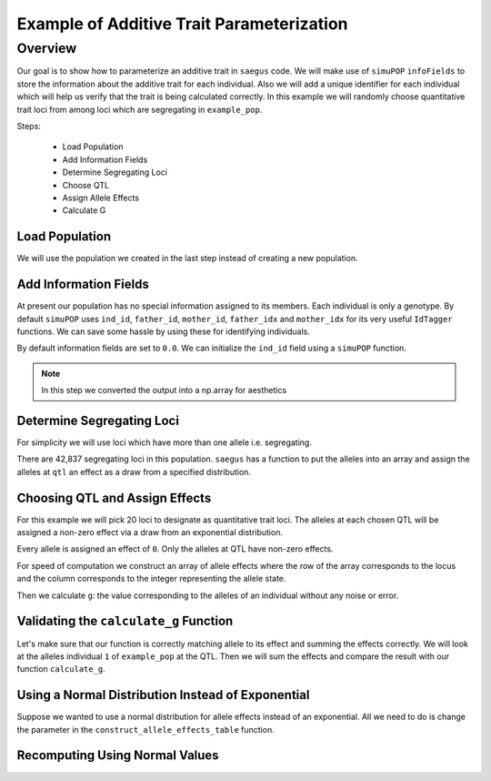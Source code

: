 .. _example_of_additive_quantitative_trait:

##########################################
Example of Additive Trait Parameterization
##########################################

.. code-block:: python
   :caption: Modules we will need for this example

   >>> import simuOpt
   >>> simuOpt.setOptions(alleleType='short', quiet=True)
   >>> import simuPOP as sim
   >>> import pandas as pd
   >>> import numpy as np
   >>> import random
   >>> from saegus import operators, parameters
   >>> np.set_printoptions(suppress=True, precision=5)


.. _overview_of_additive_trait_example:

Overview
########


Our goal is to show how to parameterize an additive trait in ``saegus`` code.
We will make use of ``simuPOP`` ``infoFields`` to store the information about
the additive trait for each individual. Also we will add a unique identifier
for each individual which will help us verify that the trait is being calculated
correctly. In this example we will randomly choose quantitative trait loci from
among loci which are segregating in ``example_pop``.

Steps:

   + Load Population
   + Add Information Fields
   + Determine Segregating Loci
   + Choose QTL
   + Assign Allele Effects
   + Calculate G

.. _load_population:

Load Population
~~~~~~~~~~~~~~~

We will use the population we created in the last step instead of creating
a new population.

.. code-block:::: python
   :caption: Loading our example population from a file

   >>> example_pop = sim.loadPopulation('example_pop.pop')


.. _add_information_fields:

Add Information Fields
~~~~~~~~~~~~~~~~~~~~~~

At present our population has no special information assigned to its members.
Each individual is only a genotype. By default ``simuPOP`` uses ``ind_id``,
``father_id``, ``mother_id``, ``father_idx`` and ``mother_idx`` for its very
useful ``IdTagger`` functions. We can save some hassle by using these for
identifying individuals.

.. code-block:: python
   :caption: Add the ``infoFields`` ``ind_id``, ``g`` and ``p``

   >>> example_pop.infoFields()
   ()
   >>> example_pop.addInfoFields(['ind_id', 'g', 'p'])
   >>> example_pop.infoFields()
   ('ind_id', 'g', 'p')

By default information fields are set to ``0.0``. We can initialize the
``ind_id`` field using a ``simuPOP`` function.

.. code-block:: python
   :caption: Initialize individual identifiers

   >>> sim.tagID(example_pop)
   >>> print(np.array(example_pop.dvars().ind_id))
   [   1.    2.    3.    4.    5.    6.    7.    8.    9.   10.   11.   12.
      13.   14.   15.   16.   17.   18.   19.   20.   21.   22.   23.   24.
      25.   26.   27.   28.   29.   30.   31.   32.   33.   34.   35.   36.
      37.   38.   39.   40.   41.   42.   43.   44.   45.   46.   47.   48.
      49.   50.   51.   52.   53.   54.   55.   56.   57.   58.   59.   60.
      61.   62.   63.   64.   65.   66.   67.   68.   69.   70.   71.   72.
      73.   74.   75.   76.   77.   78.   79.   80.   81.   82.   83.   84.
      85.   86.   87.   88.   89.   90.   91.   92.   93.   94.   95.   96.
      97.   98.   99.  100.  101.  102.  103.  104.  105.]

.. note:: In this step we converted the output into a np.array for aesthetics

.. _determine_segregating_loci:

Determine Segregating Loci
~~~~~~~~~~~~~~~~~~~~~~~~~~

For simplicity we will use loci which have more than one allele i.e.
segregating.

.. code-block:: python
   :caption: Using ``simuPOP`` to find segregating loci

   >>> sim.stat(example_pop, numOfSegSites=sim.ALL_AVAIL,
   ...              vars=['numOfSegSites', 'segSites', 'fixedSites'])
   >>> example_pop.dvars().numOfSegSites
   42837
   >>> print(example_pop.dvars().segSites[::1000] # every 1000th segregating locus
   [0, 1040, 2072, 3098, 4124, 5156, 6199, 7217, 8248, 9282, 10338, 11361,
   12392, 13407, 14468, 15502, 16562, 17599, 18637, 19665, 20700, 21766, 22805,
   23813, 24837, 25882, 26910, 27923, 28955, 30026, 31057, 32103, 33142,
   34173, 35185, 36207, 37223, 38243, 39351, 40419, 41477, 42537, 43578]

There are 42,837 segregating loci in this population. ``saegus`` has a function
to put the alleles into an array and assign the alleles at ``qtl`` an effect as
a draw from a specified distribution.


.. _choose_QTL:

Choosing QTL and Assign Effects
~~~~~~~~~~~~~~~~~~~~~~~~~~~~~~~

For this example we will pick 20 loci to designate as quantitative trait loci.
The alleles at each chosen QTL will be assigned a non-zero effect via a draw
from an exponential distribution.

.. code-block:: python
   :caption: Choosing QTL and assigning allele effects

   >>> segregating_loci = example_pop.dvars().segSites
   >>> qtl = sorted(random.sample(segregating_loci, 20))
   >>> qtl
   [1812,
    1905,
    4802,
    6092,
    7776,
    9225,
    11426,
    17994,
    18169,
    19480,
    21206,
    22754,
    27998,
    28313,
    29297,
    31358,
    36316,
    36354,
    40565,
    44143]

Every allele is assigned an effect of ``0``. Only the alleles at QTL have
non-zero effects.

.. code-block:: python
   :caption: Assign allele effects using an exponential distribution

   >>> trait = parameters.Trait()
   >>> ae_table = trait.construct_allele_effects_table(example_pop, qtl, random.expovariate, 1)
   >>> ae_table[qtl]
   array([[  1812.   ,      1.   ,      2.559,      3.   ,      1.962],
          [  1905.   ,      1.   ,      0.169,      3.   ,      0.199],
          [  4802.   ,      1.   ,      0.533,      3.   ,      0.523],
          [  6092.   ,      1.   ,      0.5  ,      2.   ,      4.702],
          [  7776.   ,      1.   ,      1.825,      3.   ,      0.156],
          [  9225.   ,      1.   ,      0.793,      2.   ,      1.657],
          [ 11426.   ,      1.   ,      1.064,      3.   ,      0.228],
          [ 17994.   ,      1.   ,      0.221,      2.   ,      0.015],
          [ 18169.   ,      1.   ,      1.011,      3.   ,      1.45 ],
          [ 19480.   ,      1.   ,      1.443,      3.   ,      0.046],
          [ 21206.   ,      1.   ,      0.554,      2.   ,      1.086],
          [ 22754.   ,      1.   ,      0.904,      3.   ,      0.628],
          [ 27998.   ,      1.   ,      0.361,      2.   ,      0.023],
          [ 28313.   ,      1.   ,      1.953,      3.   ,      0.033],
          [ 29297.   ,      1.   ,      2.737,      3.   ,      3.567],
          [ 31358.   ,      1.   ,      0.778,      3.   ,      1.601],
          [ 36316.   ,      1.   ,      6.54 ,      3.   ,      2.131],
          [ 36354.   ,      1.   ,      0.573,      2.   ,      1.766],
          [ 40565.   ,      1.   ,      0.137,      3.   ,      0.351],
          [ 44143.   ,      1.   ,      0.338,      3.   ,      0.719]])

For speed of computation we construct an array of allele effects where the row
of the array corresponds to the locus and the column corresponds to the integer
representing the allele state.

.. code-block:: python
   :caption: Putting the allele effects in an array for speed of computation

   >>> ae_array = trait.construct_ae_array(ae_table, qtl)
   >>> ae_array[qtl]
   array([[ 0.   ,  2.559,  0.   ,  1.962,  0.   ],
       [ 0.   ,  0.169,  0.   ,  0.199,  0.   ],
       [ 0.   ,  0.533,  0.   ,  0.523,  0.   ],
       [ 0.   ,  0.5  ,  4.702,  0.   ,  0.   ],
       [ 0.   ,  1.825,  0.   ,  0.156,  0.   ],
       [ 0.   ,  0.793,  1.657,  0.   ,  0.   ],
       [ 0.   ,  1.064,  0.   ,  0.228,  0.   ],
       [ 0.   ,  0.221,  0.015,  0.   ,  0.   ],
       [ 0.   ,  1.011,  0.   ,  1.45 ,  0.   ],
       [ 0.   ,  1.443,  0.   ,  0.046,  0.   ],
       [ 0.   ,  0.554,  1.086,  0.   ,  0.   ],
       [ 0.   ,  0.904,  0.   ,  0.628,  0.   ],
       [ 0.   ,  0.361,  0.023,  0.   ,  0.   ],
       [ 0.   ,  1.953,  0.   ,  0.033,  0.   ],
       [ 0.   ,  2.737,  0.   ,  3.567,  0.   ],
       [ 0.   ,  0.778,  0.   ,  1.601,  0.   ],
       [ 0.   ,  6.54 ,  0.   ,  2.131,  0.   ],
       [ 0.   ,  0.573,  1.766,  0.   ,  0.   ],
       [ 0.   ,  0.137,  0.   ,  0.351,  0.   ],
       [ 0.   ,  0.338,  0.   ,  0.719,  0.   ]])

Then we calculate ``g``: the value corresponding to the alleles of an individual
without any noise or error.

.. code-block:: python
   :caption: Calculating g values

   >>> operators.calculate_g(example_pop)
   >>> np.array(example_pop.indInfo('g'))
   array([ 40.5  ,  57.516,  42.954,  44.655,  58.748,  45.196,  44.301,
        37.803,  42.125,  48.263,  59.79 ,  46.791,  44.018,  40.228,
        46.464,  54.358,  50.271,  48.995,  49.538,  34.851,  43.836,
        47.706,  54.652,  40.614,  47.126,  48.786,  42.837,  42.593,
        54.974,  45.717,  44.98 ,  41.022,  47.093,  42.612,  47.278,
        46.156,  49.569,  45.891,  43.185,  46.977,  40.895,  39.624,
        46.451,  40.221,  41.131,  44.719,  46.342,  49.455,  42.355,
        49.107,  37.983,  46.371,  45.825,  49.369,  40.751,  42.464,
        48.045,  49.075,  47.905,  49.164,  46.342,  41.702,  41.419,
        45.088,  47.784,  48.206,  42.946,  46.279,  41.376,  48.122,
        40.604,  53.401,  43.177,  42.734,  40.98 ,  44.888,  46.668,
        43.456,  55.55 ,  43.821,  45.745,  40.688,  46.057,  44.673,
        49.514,  38.059,  40.034,  42.149,  40.867,  42.66 ,  49.946,
        44.809,  39.963,  46.583,  43.055,  49.495,  41.973,  46.353,
        43.615,  46.172,  39.211,  44.044,  44.618,  42.06 ,  43.291])

.. _validating_the_calculate_g_function:

Validating the ``calculate_g`` Function
~~~~~~~~~~~~~~~~~~~~~~~~~~~~~~~~~~~~~~~

Let's make sure that our function is correctly matching allele to its effect and
summing the effects correctly. We will look at the alleles individual ``1`` of
``example_pop`` at the QTL. Then we will sum the effects and compare the result
with our function ``calculate_g``.

.. code-block:: python
   :caption: Validating the calculation of ``g``

   >>> example_ind = example_pop.individual(0)
   >>> alpha_qtl_alleles = np.array(example_ind.genotype(ploidy=0))[qtl]
   >>> omega_qtl_alleles = np.array(example_ind.genotype(ploidy=1))[qtl]
   >>> example_g = [[], []]
   >>> for locus, alpha, omega in zip(qtl, alpha_qtl_alleles, omega_qtl_alleles):
   ...  print(locus, alpha, ae_array[locus, alpha], omega, ae_array[locus, omega])
   ...  example_g[0].append(ae_array[locus, alpha])
   ...  example_g[1].append(ae_array[locus, omega])
   >>> sum(example_g[0]) + sum(example_g[1])
   40.500306681374511
   >>> example_pop.indByID(1).g
   40.500306681374504

Using a Normal Distribution Instead of Exponential
~~~~~~~~~~~~~~~~~~~~~~~~~~~~~~~~~~~~~~~~~~~~~~~~~~

Suppose we wanted to use a normal distribution for allele effects instead of
an exponential. All we need to do is change the parameter in the
``construct_allele_effects_table`` function.

.. code-block:: python
   :caption: Allele effects drawn from a normal distribution

   >>> normal_ae_table = trait.construct_allele_effects_table(example_pop, qtl, random.normalvariate, 0, 1)
   >>> print(normal_ae_table[qtl])
   [[  1812.         1.        -1.081      3.         0.317]
    [  1905.         1.         0.675      3.        -1.652]
    [  4802.         1.         0.307      3.        -1.259]
    [  6092.         1.         0.695      2.        -0.429]
    [  7776.         1.        -0.141      3.        -1.2  ]
    [  9225.         1.        -0.754      2.        -0.253]
    [ 11426.         1.        -0.499      3.        -1.067]
    [ 17994.         1.         0.804      2.         2.749]
    [ 18169.         1.        -0.354      3.         0.079]
    [ 19480.         1.         0.112      3.        -0.726]
    [ 21206.         1.        -0.812      2.         0.74 ]
    [ 22754.         1.        -0.125      3.         0.314]
    [ 27998.         1.        -1.239      2.         0.172]
    [ 28313.         1.         0.49       3.         1.02 ]
    [ 29297.         1.         1.022      3.         0.763]
    [ 31358.         1.         0.525      3.         0.563]
    [ 36316.         1.        -0.803      3.         0.73 ]
    [ 36354.         1.         0.266      2.        -2.607]
    [ 40565.         1.        -1.582      3.        -0.679]
    [ 44143.         1.         0.046      3.         1.264]]

Recomputing Using Normal Values
~~~~~~~~~~~~~~~~~~~~~~~~~~~~~~~

.. code-block:: python
   :caption: Recalculate ``g``

   >>> normal_ae_array = trait.construct_ae_array(normal_ae_table, qtl)
   >>> operators.calculate_g(example_pop, normal_ae_array)
   >>> print(np.array(example_pop.indInfo('g')))
   [ -3.553  -9.525  -4.702  -4.797  -8.954   0.677  -0.047  -4.165  -6.304
     -1.938  -4.17    0.239  -5.376  -0.775  -3.369  -3.671  -4.242  -0.578
     -6.075  -6.511   0.25   -2.213  -2.302  -7.594  -3.914  -6.419  -3.559
      0.92  -10.755  -4.719   1.3    -1.734  -2.431  -4.007  -8.386   0.575
      0.719  -5.358  -3.105  -4.266  -5.877  -1.723  -3.222   2.485  -6.532
     -3.478  -5.369   1.964  -1.525  -0.737  -3.519  -8.021  -1.33   -2.929
     -0.985  -7.34   -4.304  -2.914  -1.826  -2.955  -2.134  -2.592  -7.036
     -4.123   0.51   -3.507   0.668   0.327  -2.461  -0.584   1.26   -6.559
     -7.789  -2.213  -6.319  -0.808  -4.924   0.751 -11.156  -5.651   0.903
      1.676  -1.173  -4.805  -0.773   4.606  -7.018   1.822  -0.15   -3.242
     -2.086  -1.359  -5.043   2.78   -2.491  -4.629  -3.859   2.17   -1.853
      1.854  -3.509  -3.715  -2.368   0.242   4.075]

